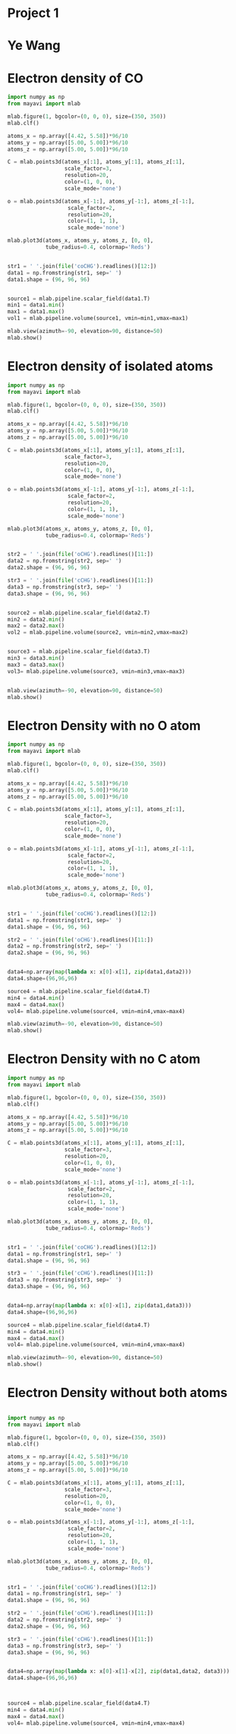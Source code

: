 * Project 1
* Ye Wang




* Electron density of CO
#+begin_src python
import numpy as np
from mayavi import mlab

mlab.figure(1, bgcolor=(0, 0, 0), size=(350, 350))
mlab.clf()

atoms_x = np.array([4.42, 5.58])*96/10
atoms_y = np.array([5.00, 5.00])*96/10
atoms_z = np.array([5.00, 5.00])*96/10

C = mlab.points3d(atoms_x[:1], atoms_y[:1], atoms_z[:1],
                  scale_factor=3,
                  resolution=20,
                  color=(1, 0, 0),
                  scale_mode='none')

o = mlab.points3d(atoms_x[-1:], atoms_y[-1:], atoms_z[-1:],
                   scale_factor=2,
                   resolution=20,
                   color=(1, 1, 1),
                   scale_mode='none')

mlab.plot3d(atoms_x, atoms_y, atoms_z, [0, 0],
            tube_radius=0.4, colormap='Reds')


str1 = ' '.join(file('coCHG').readlines()[12:])
data1 = np.fromstring(str1, sep=' ')
data1.shape = (96, 96, 96)


source1 = mlab.pipeline.scalar_field(data1.T)
min1 = data1.min()
max1 = data1.max()
vol1 = mlab.pipeline.volume(source1, vmin=min1,vmax=max1)

mlab.view(azimuth=-90, elevation=90, distance=50)
mlab.show()
#+end_src





* Electron density of isolated atoms
#+begin_src python
import numpy as np
from mayavi import mlab

mlab.figure(1, bgcolor=(0, 0, 0), size=(350, 350))
mlab.clf()

atoms_x = np.array([4.42, 5.58])*96/10
atoms_y = np.array([5.00, 5.00])*96/10
atoms_z = np.array([5.00, 5.00])*96/10

C = mlab.points3d(atoms_x[:1], atoms_y[:1], atoms_z[:1],
                  scale_factor=3,
                  resolution=20,
                  color=(1, 0, 0),
                  scale_mode='none')

o = mlab.points3d(atoms_x[-1:], atoms_y[-1:], atoms_z[-1:],
                   scale_factor=2,
                   resolution=20,
                   color=(1, 1, 1),
                   scale_mode='none')

mlab.plot3d(atoms_x, atoms_y, atoms_z, [0, 0],
            tube_radius=0.4, colormap='Reds')


str2 = ' '.join(file('oCHG').readlines()[11:])
data2 = np.fromstring(str2, sep=' ')
data2.shape = (96, 96, 96)

str3 = ' '.join(file('cCHG').readlines()[11:])
data3 = np.fromstring(str3, sep=' ')
data3.shape = (96, 96, 96)


source2 = mlab.pipeline.scalar_field(data2.T)
min2 = data2.min()
max2 = data2.max()
vol2 = mlab.pipeline.volume(source2, vmin=min2,vmax=max2)


source3 = mlab.pipeline.scalar_field(data3.T)
min3 = data3.min()
max3 = data3.max()
vol3= mlab.pipeline.volume(source3, vmin=min3,vmax=max3)


mlab.view(azimuth=-90, elevation=90, distance=50)
mlab.show()
#+end_src


* Electron Density with no O atom
#+begin_src python
import numpy as np
from mayavi import mlab

mlab.figure(1, bgcolor=(0, 0, 0), size=(350, 350))
mlab.clf()

atoms_x = np.array([4.42, 5.58])*96/10
atoms_y = np.array([5.00, 5.00])*96/10
atoms_z = np.array([5.00, 5.00])*96/10

C = mlab.points3d(atoms_x[:1], atoms_y[:1], atoms_z[:1],
                  scale_factor=3,
                  resolution=20,
                  color=(1, 0, 0),
                  scale_mode='none')

o = mlab.points3d(atoms_x[-1:], atoms_y[-1:], atoms_z[-1:],
                   scale_factor=2,
                   resolution=20,
                   color=(1, 1, 1),
                   scale_mode='none')

mlab.plot3d(atoms_x, atoms_y, atoms_z, [0, 0],
            tube_radius=0.4, colormap='Reds')


str1 = ' '.join(file('coCHG').readlines()[12:])
data1 = np.fromstring(str1, sep=' ')
data1.shape = (96, 96, 96)

str2 = ' '.join(file('oCHG').readlines()[11:])
data2 = np.fromstring(str2, sep=' ')
data2.shape = (96, 96, 96)


data4=np.array(map(lambda x: x[0]-x[1], zip(data1,data2)))
data4.shape=(96,96,96)

source4 = mlab.pipeline.scalar_field(data4.T)
min4 = data4.min()
max4 = data4.max()
vol4= mlab.pipeline.volume(source4, vmin=min4,vmax=max4)

mlab.view(azimuth=-90, elevation=90, distance=50)
mlab.show()

#+end_src


* Electron Density with no C atom
#+begin_src python
import numpy as np
from mayavi import mlab

mlab.figure(1, bgcolor=(0, 0, 0), size=(350, 350))
mlab.clf()

atoms_x = np.array([4.42, 5.58])*96/10
atoms_y = np.array([5.00, 5.00])*96/10
atoms_z = np.array([5.00, 5.00])*96/10

C = mlab.points3d(atoms_x[:1], atoms_y[:1], atoms_z[:1],
                  scale_factor=3,
                  resolution=20,
                  color=(1, 0, 0),
                  scale_mode='none')

o = mlab.points3d(atoms_x[-1:], atoms_y[-1:], atoms_z[-1:],
                   scale_factor=2,
                   resolution=20,
                   color=(1, 1, 1),
                   scale_mode='none')

mlab.plot3d(atoms_x, atoms_y, atoms_z, [0, 0],
            tube_radius=0.4, colormap='Reds')


str1 = ' '.join(file('coCHG').readlines()[12:])
data1 = np.fromstring(str1, sep=' ')
data1.shape = (96, 96, 96)

str3 = ' '.join(file('cCHG').readlines()[11:])
data3 = np.fromstring(str3, sep=' ')
data3.shape = (96, 96, 96)


data4=np.array(map(lambda x: x[0]-x[1], zip(data1,data3)))
data4.shape=(96,96,96)

source4 = mlab.pipeline.scalar_field(data4.T)
min4 = data4.min()
max4 = data4.max()
vol4= mlab.pipeline.volume(source4, vmin=min4,vmax=max4)

mlab.view(azimuth=-90, elevation=90, distance=50)
mlab.show()

#+end_src



* Electron Density without both atoms
#+begin_src python

import numpy as np
from mayavi import mlab

mlab.figure(1, bgcolor=(0, 0, 0), size=(350, 350))
mlab.clf()

atoms_x = np.array([4.42, 5.58])*96/10
atoms_y = np.array([5.00, 5.00])*96/10
atoms_z = np.array([5.00, 5.00])*96/10

C = mlab.points3d(atoms_x[:1], atoms_y[:1], atoms_z[:1],
                  scale_factor=3,
                  resolution=20,
                  color=(1, 0, 0),
                  scale_mode='none')

o = mlab.points3d(atoms_x[-1:], atoms_y[-1:], atoms_z[-1:],
                   scale_factor=2,
                   resolution=20,
                   color=(1, 1, 1),
                   scale_mode='none')

mlab.plot3d(atoms_x, atoms_y, atoms_z, [0, 0],
            tube_radius=0.4, colormap='Reds')


str1 = ' '.join(file('coCHG').readlines()[12:])
data1 = np.fromstring(str1, sep=' ')
data1.shape = (96, 96, 96)

str2 = ' '.join(file('oCHG').readlines()[11:])
data2 = np.fromstring(str2, sep=' ')
data2.shape = (96, 96, 96)

str3 = ' '.join(file('cCHG').readlines()[11:])
data3 = np.fromstring(str3, sep=' ')
data3.shape = (96, 96, 96)


data4=np.array(map(lambda x: x[0]-x[1]-x[2], zip(data1,data2, data3)))
data4.shape=(96,96,96)



source4 = mlab.pipeline.scalar_field(data4.T)
min4 = data4.min()
max4 = data4.max()
vol4= mlab.pipeline.volume(source4, vmin=min4,vmax=max4)



mlab.view(azimuth=-90, elevation=90, distance='auto')
mlab.show()
#+end_src
